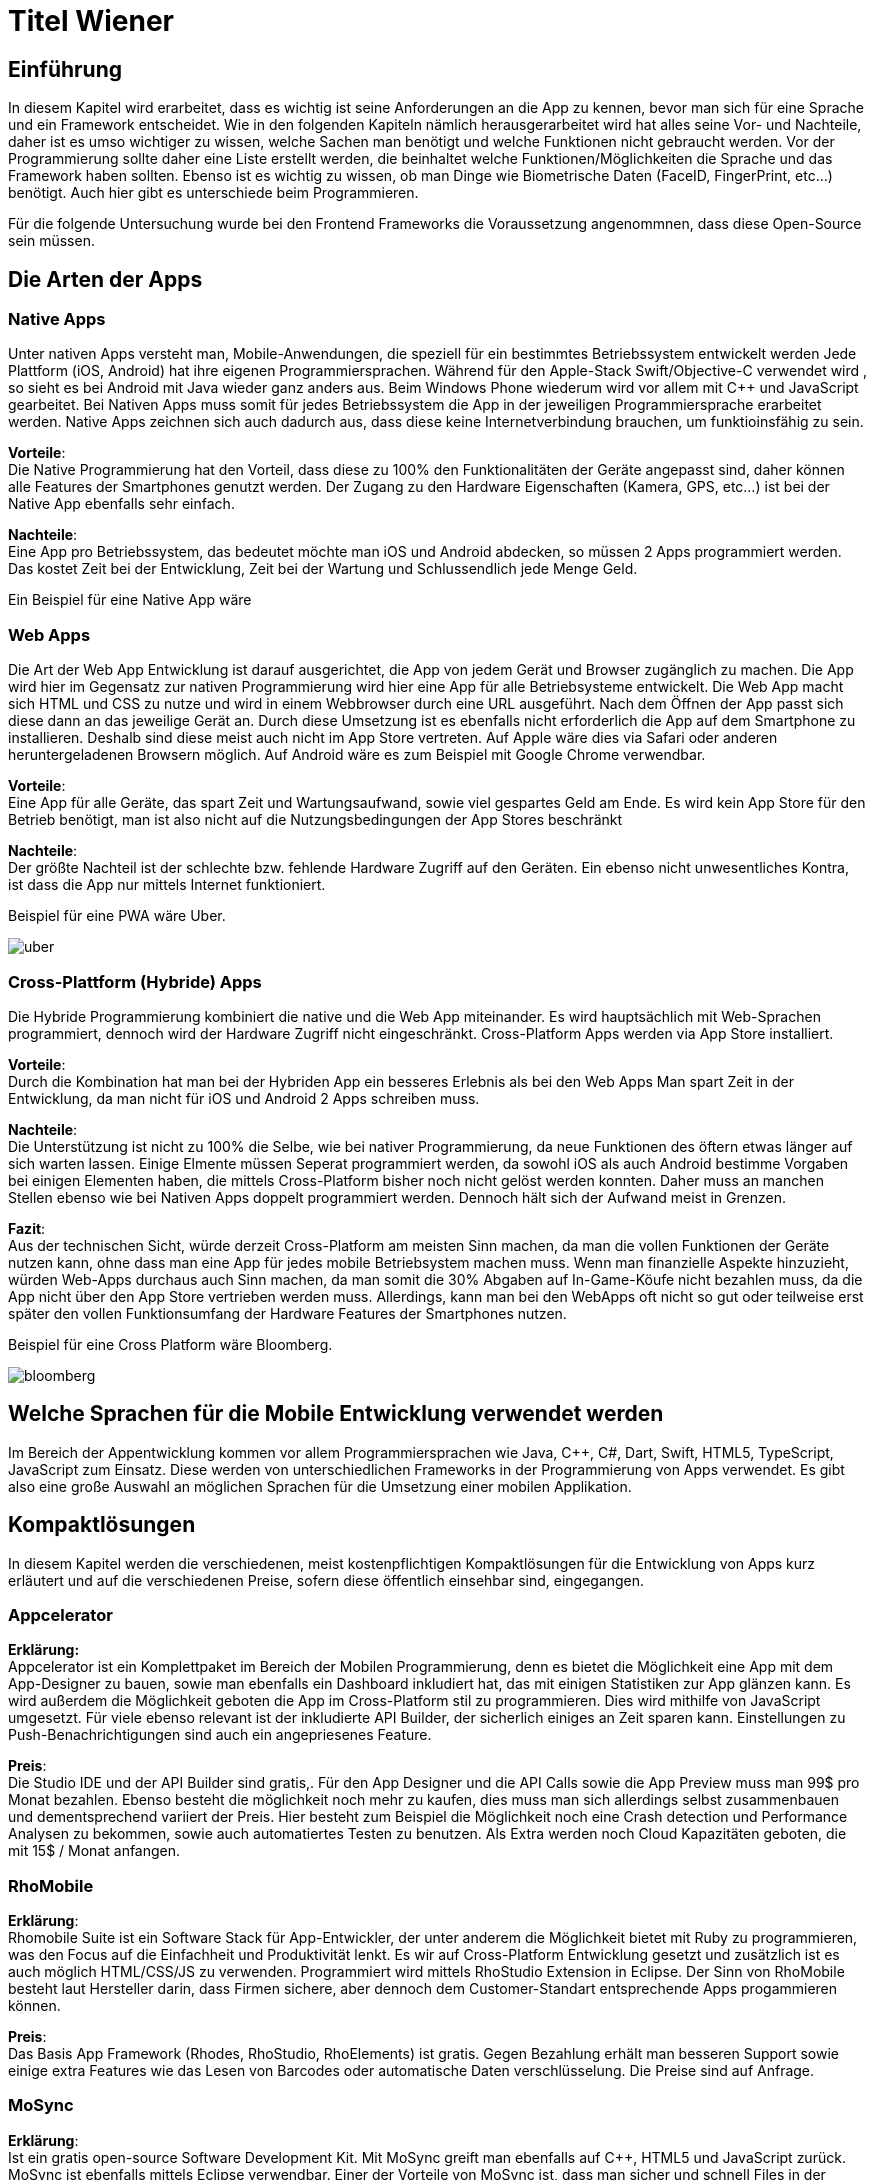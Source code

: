 [section]

:source-highlighter: rouge

= Titel Wiener


== Einführung
In diesem Kapitel wird erarbeitet, dass es wichtig ist seine Anforderungen an die App zu kennen, bevor man
sich für eine Sprache und ein Framework entscheidet. Wie in den folgenden Kapiteln nämlich herausgerarbeitet wird
hat alles seine Vor- und Nachteile, daher ist es umso wichtiger zu wissen, welche Sachen man benötigt und
welche Funktionen nicht gebraucht werden. Vor der Programmierung sollte daher eine Liste erstellt werden,
die beinhaltet welche Funktionen/Möglichkeiten die Sprache und das Framework haben sollten. Ebenso ist es wichtig zu wissen,
ob man Dinge wie Biometrische Daten (FaceID, FingerPrint, etc...) benötigt. Auch hier gibt es unterschiede beim Programmieren.

Für die folgende Untersuchung wurde bei den Frontend Frameworks die Voraussetzung angenommnen, dass diese Open-Source sein müssen.


== Die Arten der Apps

=== Native Apps
Unter nativen Apps versteht man, Mobile-Anwendungen, die speziell für ein bestimmtes Betriebssystem entwickelt werden
Jede Plattform (iOS, Android) hat ihre eigenen Programmiersprachen. Während für den Apple-Stack Swift/Objective-C verwendet wird
, so sieht es bei Android mit Java wieder ganz anders aus. Beim Windows Phone wiederum wird vor allem mit {CPP} und JavaScript
gearbeitet. Bei Nativen Apps muss somit für jedes Betriebssystem die App in der jeweiligen Programmiersprache erarbeitet werden.
Native Apps zeichnen sich auch dadurch aus, dass diese keine Internetverbindung brauchen, um funktioinsfähig zu sein.

*Vorteile*: +
Die Native Programmierung hat den Vorteil, dass diese zu 100% den Funktionalitäten der Geräte angepasst sind, daher können alle Features der Smartphones
genutzt werden.
Der Zugang zu den Hardware Eigenschaften (Kamera, GPS, etc...) ist bei der Native App ebenfalls sehr einfach.

*Nachteile*: +
Eine App pro Betriebssystem, das bedeutet möchte man iOS und Android abdecken, so müssen 2 Apps programmiert werden.
Das kostet Zeit bei der Entwicklung, Zeit bei der Wartung und Schlussendlich jede Menge Geld.

Ein Beispiel für eine Native App wäre



=== Web Apps
Die Art der Web App Entwicklung ist darauf ausgerichtet, die App von jedem Gerät und Browser zugänglich zu machen. Die App wird hier
im Gegensatz zur nativen Programmierung wird hier eine App für alle Betriebsysteme entwickelt. Die Web App macht sich HTML und CSS zu nutze
und wird in einem Webbrowser durch eine URL ausgeführt. Nach dem Öffnen der App passt sich diese dann an das jeweilige Gerät an.
Durch diese Umsetzung ist es ebenfalls nicht erforderlich die App auf dem Smartphone zu installieren. Deshalb sind diese meist auch nicht im App Store vertreten.
Auf Apple wäre dies via Safari oder anderen heruntergeladenen Browsern möglich. Auf Android wäre es zum Beispiel mit Google Chrome verwendbar.


*Vorteile*: +
Eine App für alle Geräte, das spart Zeit und Wartungsaufwand, sowie viel gespartes Geld am Ende.
Es wird kein App Store für den Betrieb benötigt, man ist also nicht auf die Nutzungsbedingungen der App Stores beschränkt

*Nachteile*: +
Der größte Nachteil ist der schlechte bzw. fehlende Hardware Zugriff auf den Geräten.
Ein ebenso nicht unwesentliches Kontra, ist dass die App nur mittels Internet funktioniert.

Beispiel für eine PWA wäre Uber.

image::../images/uber.jpg[uber]


=== Cross-Plattform (Hybride) Apps
Die Hybride Programmierung kombiniert die native und die Web App miteinander.
Es wird hauptsächlich mit Web-Sprachen programmiert, dennoch wird der Hardware Zugriff nicht eingeschränkt.
Cross-Platform Apps werden via App Store installiert.


*Vorteile*: +
Durch die Kombination hat man bei der Hybriden App ein besseres Erlebnis als bei den Web Apps
Man spart Zeit in der Entwicklung, da man nicht für iOS und Android 2 Apps schreiben muss.

*Nachteile*: +
Die Unterstützung ist nicht zu 100% die Selbe, wie bei nativer Programmierung, da neue Funktionen des öftern etwas länger auf
sich warten lassen.
Einige Elmente müssen Seperat programmiert werden, da sowohl iOS als auch Android bestimme Vorgaben bei einigen Elementen haben,
die mittels Cross-Platform bisher noch nicht gelöst werden konnten. Daher muss an manchen Stellen ebenso wie bei Nativen Apps doppelt programmiert werden.
Dennoch hält sich der Aufwand meist in Grenzen.


*Fazit*: +
Aus der technischen Sicht, würde derzeit Cross-Platform am meisten Sinn machen, da man die vollen Funktionen der Geräte nutzen kann,
ohne dass man eine App für jedes mobile Betriebsystem machen muss. Wenn man finanzielle Aspekte hinzuzieht, würden Web-Apps durchaus auch Sinn machen, da man somit die 30% Abgaben auf In-Game-Köufe
nicht bezahlen muss, da die App nicht über den App Store vertrieben werden muss. Allerdings, kann man bei den WebApps oft nicht so gut oder teilweise erst später
den vollen Funktionsumfang der Hardware Features der Smartphones nutzen.

Beispiel für eine Cross Platform wäre Bloomberg.

image::../images/bloomberg.jpg[bloomberg]

== Welche Sprachen für die Mobile Entwicklung verwendet werden
Im Bereich der Appentwicklung kommen vor allem Programmiersprachen wie Java, {CPP}, C#, Dart, Swift, HTML5, TypeScript, JavaScript zum Einsatz.
Diese werden von unterschiedlichen Frameworks in der Programmierung von Apps verwendet. Es gibt also eine große Auswahl an möglichen Sprachen für die Umsetzung
einer mobilen Applikation.


== Kompaktlösungen
In diesem Kapitel werden die verschiedenen, meist kostenpflichtigen Kompaktlösungen für die Entwicklung von Apps kurz erläutert und auf die verschiedenen Preise, sofern diese
öffentlich einsehbar sind, eingegangen.

=== Appcelerator
*Erklärung:* +
Appcelerator ist ein Komplettpaket im Bereich der Mobilen Programmierung, denn es bietet die Möglichkeit
eine App mit dem App-Designer zu bauen, sowie man ebenfalls ein Dashboard inkludiert hat, das
mit einigen Statistiken zur App glänzen kann. Es wird außerdem die Möglichkeit geboten die App im Cross-Platform stil zu programmieren.
Dies wird mithilfe von JavaScript umgesetzt. Für viele ebenso relevant ist der inkludierte API Builder, der sicherlich einiges an Zeit sparen kann.
Einstellungen zu Push-Benachrichtigungen sind auch ein angepriesenes Feature.

*Preis*: +
Die Studio IDE und der API Builder sind gratis,.
Für den App Designer und die API Calls sowie die App Preview muss man 99$ pro Monat bezahlen.
Ebenso besteht die möglichkeit noch mehr zu kaufen, dies muss man sich allerdings selbst zusammenbauen und dementsprechend
variiert der Preis. Hier besteht zum Beispiel die Möglichkeit noch eine Crash detection und Performance Analysen zu bekommen, sowie
auch automatiertes Testen zu benutzen.
Als Extra werden noch Cloud Kapazitäten geboten, die mit 15$ / Monat anfangen.


=== RhoMobile
*Erklärung*:  +
Rhomobile Suite ist ein Software Stack für App-Entwickler, der unter anderem die Möglichkeit bietet mit Ruby zu programmieren,
was den Focus auf die Einfachheit und Produktivität lenkt. Es wir auf Cross-Platform Entwicklung gesetzt und zusätzlich ist es auch
möglich HTML/CSS/JS zu verwenden. Programmiert wird mittels RhoStudio Extension in Eclipse.
Der Sinn von RhoMobile besteht laut Hersteller darin, dass Firmen sichere, aber dennoch dem Customer-Standart entsprechende
Apps progammieren können.

*Preis*:  +
Das Basis App Framework (Rhodes, RhoStudio, RhoElements) ist gratis.
Gegen Bezahlung erhält man besseren Support sowie einige extra Features wie das Lesen von Barcodes oder automatische Daten verschlüsselung.
Die Preise sind auf Anfrage.


=== MoSync
*Erklärung*:  +
Ist ein gratis open-source Software Development Kit.
Mit MoSync greift man ebenfalls auf {CPP}, HTML5 und JavaScript zurück. MoSync ist ebenfalls mittels Eclipse verwendbar.
Einer der Vorteile von MoSync ist, dass man sicher und schnell Files in der Cloud mit anderen Usern (sogar Personen die keinen MoSync-Account besitzen)
teilen kann. Mittels der Platform ist es möglich, dass man überall und jederzeit daran Arbeiten kann. Ebenso soll die Datensicherung und
Wiederherstellung sehr gut funktionieren.


*Preis*: +
Open Source SDK. Daher keine Kosten.


=== Sencha Ext JS
Erklärung: +
Ist eine Komplettlösung mit App-Baukasten der durch Drag and Drop einiges an Zeit beim Programmieren spart
Ebenfalls ist es möglich mit Sencha Test zusätzlich zu Testen, hierbei geht es um Unit und End-To-End Tests.
Es besteht die Option Statistiken und Heatmaps zu verwenden um Monitoring und Datenauswertung zu machen.

Preis:
Ab 1800€ / Jahr für je einen Entwickler



Fazit zu den Kompaktlösungen: +
Die meisten oben genannten Lösungen sind kostenpflichtig, dafür bekommt man wirklich etwas geboten, das durchaus sehr viel Zeit und Ressourcen spart.
Wenn man eine App schnell auf den Markt bringen will, so sind diese Lösungen sicherlich von Vorteil, da sie Arbeit abnehmen.
Ebenso ist vermutlich auf lange Sicht auch eine Kostenreduktion bei den Mitarbeitern ein positiver wirtschaftlicher Aspekt.
Von der technischen Sicht, kriegt man einige Hilfestellungen, die vor allem den Erstellungs Prozess der App verkürzen, aber auch das
Überwachen und Testen, sowie einige Analysen anbieten, was für kommerzielle Programmierung sicherlich einen starken Vorteil bringt.

Im Diplomprojekt wurde von so einer Lösung abgesehen, da es für  zu teuer gewesen wäre und die Features bis auf die App-Baukasten und
das automatisierte Testen, für das Projekt im aktuellen Stadium nicht relevant gewesen wären. Ebenso hätten es vermutlich zu viel Arbeitszeit gespart, da die App zu schnell Fertig geworden wäre.



== Frontend Frameworks
In diesem Kapitel werden 5 verschiedene Frontend Frameworks näher beleuchtet und auf vorab definierte Kriterien überporüft.

Bei der Auswahl bei den Frameworks gibt es entscheidende Kritierien, die natürlich bei jeder App unterschiedlich sind.
Daher ist eine allgemeine Aussage schwer zu treffen. Für diese Untersuchung gibt es folgende wichtige Kriterien.
Alle Frontend Frameworks müssen schon etwas länger existieren und sollten auch in naher Zukunft nicht ohne Weiterführung und Support
auskommen müssen. Aufgrund dieser zwei Punkte ist Ionic mit Vue aus der möglichen Auswahl rausgefallen, da sich dieses derzeit noch in einer
Betaphase befindet.


=== Weitere Kriterien:

==== Übersetzung
Kann man in dem Framework eine Internationalization umsetzen? Im Jahr 2021 sollten Apps in mehreren Sprachen verfügbar sein.
Auch hier wird unterschieden, wie einfach sich eine Internationalisierung umsetzen lässt.

==== Anpassbares Design (während der Runtime)
Wie leicht ist es Designs umzusetzen und vor allem lässt sich das Design während der Nutzung ändern.

==== Hardwarezugriff
Viele Apps benötigen Zugriff auf die Kamera, auf Biometrische Sensoren und auch auf andere mögliche Funktionen der Smartphones.
Hier wird unterschieden, wie einfach das Framework solche Schnittstellen zulässt.

==== Support
Es ist wichtig, dass regelmäßige Updates erfolgen, um die App auch zukunftssicher machen zu können.
Regelmäßige Updates sind hierfür wichtig, allerdings ist der Abstand der Updates ebenfalls subjektiv zu werten, da für viele Entwickler zu häufige updates für mehraufwand sorgen können für andere dennoch kein Problem
darstellen.

==== Dokumentation
Gibt es eine gute Dokumentation? Wie ausgereift und verständlich sind die Dokumentationen?


=== Flutter
*Disclaimer*:  +
Da im Diplomprojekt mit Flutter gearbeitet wurde, ist in diesem Teil auch erworbenes Wissen eingeflossen, deshalb ist die
Erklärung / Analyse genauer und auch teilweise detailierter.

Flutter ist ein Open-Source UI Entwicklungs-Kit. Die zugrundeliegende Programmiersprache
ist Dart. Das Framework wird für die Programmierung von Apps verwendet.
Das Framework selbst ist mittels {CPP} geschrieben worden.

image::../images/flutter.png[Flutter]
Funktionsweise von Flutter
footnote:[medium.com:Cross-platform mobile apps development in 2021: Xamarin vs React Native vs Flutter vs Kotlin Multiplatform, https://medium.com/xorum-io/cross-platform-mobile-apps-development-in-2021-xamarin-vs-react-native-vs-flutter-vs-kotlin-ca8ea1f5a3e0 abgerufen am 06.04.2021]


==== Übersetzung
Die Übersetzung in Flutter ist relativ einfach vor allem sobald man diese aufgesetzt hat. In der laufenden Entwicklung hat man dann für jede
Sprache, die man unterstützen will, ein JSON file in dem man die verschiedenen Elemente dann übersetzt. Im Code selbst, werden dann statt Strings einfach
die Feld-Namen verwendet, die als Key für die Übersetzung fungieren.


==== Anpassbares Design
Flutter ermöglicht es während der Runtime die Designs zu verändern. Hier geht es vor allem um das Ändern der Farben während dem Benutzen der App.
Ebenso können natürlich alle Widgets während der Runtime geändert werden, dazu muss man nicht viel machen, da dies mittels Navigator
funktioniert.


==== Hardwarezugriff
Da Flutter sehr eng mit der Hardware kommuniziert, ist der Hardwarezugriff einfach. Für diese Use Cases gibt es
bereits fertige Packages, die eingebaut werden können.

==== Support
Flutter versucht ungefährt jedes Quartal ein stable Update zu releasen. Erst im März 2021 kam Flutter 2.0 auf den Markt.
Updates sind einfach mit dem Befehl "flutter upgrade" durchzuführen.

==== Dokumentation
Obwohl Flutter noch (im Vergleich zu Anderen) relativ "neu" ist, wird es sehr stark von Google unterstützt und es gibt eine durchaus beachtliche Dokumentation.
Ebenfalls gibt es viele Kurzvideos zu bestimmten Widgets oder Funktionen, die einem die Arbeit beim einlesen/einarbeiten erleichtern.
Die Flutter Dokumentation ist vor allem sehr organisiert und einfach zu lesen.


==== Bonus
Für Flutter gibt es unzähloge fertige Packages, die einem das Leben als Entwickler erleichter, da man nicht alles von Grund auf neu machen muss.
Für viele Use Cases gibt es bereits fertige Umsetzungen, die in die App eingebaut werden können.
Ein Beispiel dafür wären Barcode Scanner. Hierfür ist es lediglich notwendig auf pub.dev danach zu suchen
und eine dependency zu setzen. Dies ist, wie im unten stehenden Bild ersichtlich, alles detailiert unter dem Reiter "Installing" nachzulesen.
Das verwenden von Packages ist simpel, die einzige Hürde ist es packages zu finden, die auch noch supported werden und laufend auf updates auch reagieren.

image::../images/flutter_packages.jpg[Hallo]


==== Gut zu wissen
In Flutter dreht sich alles um Widgets. Alles was in der App dann sichtbar ist, ist ein Widget.
Ein Widget kann wiederum in ein anderen Widget gepackt werden.
Was ist nun also ein Widget?
Es ist die Komponente, die Logik, Interaktion und Darstellung bündelt.

Eine App die mit dem Flutter Framework gemacht wurde ist Alibaba für das Smartphone:

image::../images/alibaba.jpg[alibaba]


*Code Snippets:*

.Beispiel eines Home-Screens in Flutter
[source,dart]
----
class _StartPageState extends State<StartPage> {
  @override
  Widget build(BuildContext context) {
    return Scaffold(
      appBar: AppBar(
        title: Text('NoQuePOS'),
        centerTitle: true,
        actions: [
          IconButton(
            icon: Icon(
              Icons.shopping_cart,
              color: Colors.white,
            ),
            onPressed: () {
              _navigateToCartPage(context);
            },
          )
        ],
      ),
      bottomNavigationBar: NavigationBar(),
      drawer: DrawerMenu(),
      body: Container(
        decoration: BoxDecoration(
          image: DecorationImage(
            image: AssetImage('assets/images/start.png'),
            fit: BoxFit.cover,
          ),
        ),
        child: Align(
          alignment: Alignment.topCenter,
          child: RaisedButton(
            onPressed: () {
              _navigateToScanPage(context);
            },
            color: Colors.blue,
            child: Text(
              translate('start_page.enter_button'),
              style: TextStyle(
                fontSize: 20,
                color: Colors.white,
              ),
            ),
          ),
        ),
      ),
    );
  }
----



.Beispiel einer Appbar in Flutter
[source,dart]
----
Scaffold(
  appBar: AppBar(
    iconTheme: IconThemeData(
      color: Color(0xffFF0000), //OR Colors.red or whatever you want
    ),
    title: Text("Title"),
    backgroundColor: Color(0xffFAFAFA),
  ),
)
----


=== Ionic/Angular
Ist ein Open-Source Webframework, dass vor allem für Cross-Platform und Progressive Webs Apps geeignet ist.
Ionic mit Angular basiert, wie Angular auf TypeScript.

image::../images/ionic.png[IonicAngular]
Architektur Ionic
footnote:[ICT-BZ.ch:Ionic Architektur, https://m335.ict-bz.ch/tag-1/ionic-architektur abgerufen am 06.04.2021]

==== Übersetzung
Die Übersetzung ist mittels rxweb Package möglich, allerdings ein wenig umständlicher in der Handhabung, als andere Frameworks.
Dennoch gibt es für die Internatinalisierung bei Angular eine gute Dokumentation, die eine Step-by-Step Anleitung bereitstellt.


==== Anpassbares Design
Das Anpassen von Designs während der Runtime ist prinzipiell möglich, aber im Vergleich zu anderen Frameowrks
eher unhandlich.


==== Hardwarezugriff
Der Hardwarezugriff bei Angular ist sehr gut und auch schon ausgereift.
Im Ionic Framework gibt es das cordova-plugin-camera Plugin, welches die Schnittstelle zur Kamera bereitstellt.


==== Support
Major Releases werden alle sechs Monate veröffentlicht. Daneben gibt es noch Minor Releases, die sich mit API changes befassen, die
keinen großen Eingriff vornehmen. Diese werden ungefähr ein Mal pro Monat released.


==== Dokumentation
Ionic hat eine übersichtliche und auch weitreichende Dokumentation, die ebenfalle jedes mal nach Major updates auch angepasst wird
und somit auch die User Experience weiter verbessert wird.

Eine App die mit dem Ionic Framework gemacht wurde ist McLaren Automotive:

image::../images/mclaren.jpg[mclaren]

*Code Snippets:*

=== Ionic/React
Ist ein Open-Source UI und Native API Projekt, dass vor allem für Cross-Platform und Progressive Webs Apps geeignet ist.
Ionic mit React basiert, wie React auf JavaScript.


image::../images/ionic.png[IonicAngular]
Architektur Ionic
footnote:[ICT-BZ.ch:Ionic Architektur, https://m335.ict-bz.ch/tag-1/ionic-architektur abgerufen am 06.04.2021]


==== Übersetzung
Die Übersetzung in Ionic/React ist relativ einfach vor allem sobald man diese aufgesetzt hat. In der laufenden Entwicklung hat man dann für jede
Sprache, die man unterstützen will, ein JSON file in dem man die verschiedenen Elemente dann übersetzt. Im Code selbst, werden dann statt Strings einfach
die Feld-Namen verwendet, die als Key für die Übersetzung fungieren. Als zusatz ist es ebenso möglich, direkt mit dem String zu Arbeiten. Im JSON File wird also kein Key
verwendet, sonder direkt der Text und mittels ":" dann die Übersetzung dahinter gemacht.
Ermöglicht wird dies durch i18next.


==== Anpassbares Design
Ionic/React ermöglicht es während der Runtime die Designs zu verändern. Hierfür kann CSS oder ein bereits vorhandenes Theme Switcher Package
verwendet werden. Durch die gute Dokumentation, stellt auch das Ändern des Designs während dem Benutzer der App kein Problem dar.


==== Hardwarezugriff
Im vergleich zu Flutter, fällt hier der Kamera Zugriff etwas schwerer aus, dennoch ist mittels Ionic/React der Hardwarezugriff
generell auch relativ einfach möglich.


==== Support
Major Releases werden alle sechs Monate veröffentlicht. Daneben gibt es noch Minor Releases, die sich mit API changes befassen, die
keinen großen Eingriff vornehmen. Diese werden ungefähr ein Mal pro Monat released.

==== Dokumentation
Ionic hat eine übersichtliche und auch weitreichende Dokumentation, die ebenfalle jedes mal nach Major updates auch angepasst wird
und somit auch die User Experience weiter verbessert wird.


*Code Snippets:*


=== React Native
React Native ist ein Open-Source-Mobile Application Framework, das speziell für die Entwicklung von Apps für Android, Android TV, iOS, macOS, Web und Windows geeignet ist.
Das Framework wurde von Facebook entwickelt.

image::../images/reactnative.png[ReactNative]
Architektur React Native
footnote:[formidable.com : The New React Native Architecture Explained: Part Four, https://formidable.com/blog/2019/lean-core-part-4/ abgerufen am 06.04.2021]


==== Übersetzung
Die Übersetzung in React Native ist relativ einfach vor allem sobald man diese aufgesetzt hat. In der laufenden Entwicklung hat man dann für jede
Sprache, die man unterstützen will, ein JSON file in dem man die verschiedenen Elemente dann übersetzt. Im Code selbst, werden dann statt Strings einfach
die Feld-Namen verwendet, die als Key für die Übersetzung fungieren. Als zusatz ist es ebenso möglich, direkt mit dem String zu Arbeiten. Im JSON File wird also kein Key
verwendet, sonder direkt der Text und mittels ":" dann die Übersetzung dahinter gemacht.
Ermöglicht wird dies durch i18next.


==== Anpassbares Design
React Native ermöglicht es während der Runtime die Designs zu verändern. Hierfür kann CSS oder ein bereits vorhandenes Theme Switcher Package
verwendet werden. Durch die gute Dokumentation, stellt auch das Ändern des Designs während dem Benutzer der App kein Problem dar.


==== Hardwarezugriff
Dadurch, dass es Native Framework ist, fällt die Einbindung der Hardware relativ einfach und ist auch leicht umsetzbar.

==== Support
Es werden regelmäßig jedes Monat neue Updates released. Die Updates werden über das GitHub Repository ausgerollt. Bevor das update eingebaut wird, gibt es eine Testphase für 1 Monat, wo reviewt werden kann.
Ebenso können sich die Entwickler in der Phase mit den Änderungen vertraut machen.

==== Dokumentation
Es gibt eine generelle Dokumentation, dennoch ist diese bei weitem nicht so ausgereift, wie bei anderen Frameworks

Eine App die mit  React Native gemacht wurde ist AirBnB:

image::../images/airbnb.jpg[airbnb]


*Code Snippets:*

=== Xamarin
Xamarin ist eine Open-Source Platform zum Erstellen von leistungsfähigen Anwendungen für den Mobilen Entwicklungsbereich, wie auch für Windows.
Xamarin verwendet C# als Programmiersprache und hat Xamarin.Android, Xamarin.iOS und eine Xamarin.Essential Libraries, die für Native, aber auch für Cross-Platform Apps
verwendet werden können.

image::../images/xamarinaufbau.png[Xamarin]
Architektur Xamarin
footnote:[docs.microsoft.com : What is Xamarin? , https://docs.microsoft.com/en-us/xamarin/get-started/what-is-xamarin#how-xamarin-works abgerufen am 06.04.2021]
https://docs.microsoft.com/en-us/xamarin/xamarin-forms/release-notes/

==== Übersetzung
Die Übersetzung in Xamarin erfolgft mittels RESX Files. Im Vergleich zu Flutter und React ist, hier allerdings etwas mehr Aufwand zu betreiben, dennoch gibt es
dazu eine detailierte Dokumentation auf docs.microsoft.com. Ebenfalls muss man iOS und Android etwas seperat behandeln, da es nicht einheitlich ist und man somit mehr Aufwand erfordert.


==== Anpassbares Design
Es ist möglich die Design während der Runtime zu ändern


==== Hardwarezugriff
Der Hardwarezugriff ist etwas schwieriger, da man für iOS und Android jeweils 2 unterschiedliche Codebases benötigt.
Es ist grundseätztlich möglich sowohl auf Apple Geräten, als auch bei Android auf die Hardware zuzugreifen, dennoch ist es mit mehr Aufwand verbunden,
als bei anderen Frameworks. Hierfür gibt es Libraries aus Xamarin.Essentials.


==== Support
Xamarin hat regelmäßige Updates, die ebenfalls auch immer in der Roadmap angepriesen werden, man kann sich also schon vorab darauf
einstellen, was in der Zukunft auf einen zukommt. Ebenfalls steht auch dabei, wie lange diese Version supported wird.


==== Dokumentation
Xamarin hat eine vollständige Dokumentation samt intuitiver Navigation, die sehr weitreichend ist. Vom Anfänger bis zum Profi ist alles dabei.

Eine App die mit  Xamarin gemacht wurde ist UPS:

image::../images/ups.jpg[ups]


*Code Snippets:*

.
[source,csharp]
----
private FahrzeugContext GetContext()
        {
            var db = new FahrzeugContext();
            db.Database.EnsureDeleted();
            db.Database.EnsureCreated();
            db.Import("data.sql");
            return db;
        }
----


===

[section]
=== Auswertung / Vergleich
Für jedes Kriterium, das für die Bewertung der Frameworks heranzgeogen wurde, können maximal 10 Punkte erreicht werden.

.Auswertungs Tabelle
|=======
| |Übersetzung | Anpassbares Design |Hardwarezugriff | Support | Dokumentation| Gesamt
|Flutter | 8 | 8 | 8 | 8 | 8 | 40
|Ionic Angular |9 | 5 | 8 | 8 | 8 | 38
|Ionic React | 9 | 8 | 7 | 8 | 8 | 40
|React Native | 9 | 8 | 8 | 8 | 6 | 39
|Xamarin | 6 | 7 | 7 | 9 | 9 | 38

|=======

Wie man in der Tabelle oben sehen kann, liegen die Frameworks alle sehr nah bei einander.
Durch diese Tabelle wird die Annahme am Beginn der Arbeit nochmals deutlich.
Das perfekte Framework ist immer abhängig von den Anforderungen.
Allgemein kann man sagen, dass fast alle sehr gut Dokumentiert sind und ebenfalls laufen Updates bekommen.
Für das Diplomprojekt wurde Flutter verwendet, da das Team etwas komplett neues Lernen wollte und Flutter auch sehr ansprechend ist.


== Schlussfolgerung der Arbeit
Es gibt zahlreiche Möglichkeiten im Frontend Bereich eine App zu entwickeln. Von Kompaktlösungen, die Geld kosten, bis zu Open Source Frameworks ist alles enthalten.
Wichtig ist, dass vorab Kritierien festgelegt werden, die das jeweilige Framework erfüllen muss, um die Applikation umzusetzen.
"Das Framework" gibt es hierbei nicht, denn jeder hat andere Anforderungen und Angewohnheiten, die eine Auswahl am Ende dann festlegen, denn die Frameworks sind im Großen und
Ganzen alle sehr gut. Flutter hebt sich mit seiner besonderen Art dennoch ein wenig hervor, da es mit den Widgets eine doch sehr Bildhafte und einfache Programmierung ist und dadurch auch relativ schnell zu lernen ist.
Die Syntax Highlighter vereinfachen die Lesbarkeit und auch die Fehlerbehebung sehr. Ebenfalls scheint die Zukunft von Flutter als relativ sicher.

== Glossar


== Quellen

Für eine schnell Übersicht bei einigen Themen wurde https://de.wikipedia.org/ verwendet

fingent.com:Top Technologies Used to Develop Mobile App, https://www.fingent.com/blog/top-technologies-used-to-develop-mobile-app/ abgerufen am 07.04.2021

medium.com:5 Must-Try Open Source Mobile App Development Frameworks , https://medium.com/android-news/5-must-try-open-source-mobile-app-development-frameworks-933a1a5f5a6c  abgerufen am 07.04.2021

tau-platform.com:Develop native cross-platform apps for iOS, Android, WinCE/WM, Windows Phone , https://tau-platform.com/en/products/rhomobile/ abgerufen am 07.04.2021

mosync.com:Why cxhoose Mosync?, https://mosync.com/why-choose-moysnc/ abgerufen am 07.04.2021

sencha.com:Sencha Touch Has Been Merged with Ext JS, https://www.sencha.com/products/touch/ abgerufen am 07.04.2021

stackshare.io:Appcelerator vs Sencha touch, https://stackshare.io/stackups/appcelerator-vs-sencha-touch abgerufen am 07.04.2021

devsheet.com:Flutter Code Snippets, https://devsheet.com/code-snippets/flutter/ abgerufen am 07.04.2021

ionos.at:Was ist Flutter, https://www.ionos.at/digitalguide/websites/web-entwicklung/was-ist-flutter/ abgerufen am 07.04.2021

ionicframework.com:Ionic, https://ionicframework.com/ abgerufen am 07.04.2021

react.i18next.com:react-i18next documentation, https://react.i18next.com/ abgerufen am 07.04.2021

docs.microsoft.com:Xamarin, https://docs.microsoft.com/en-us/xamarin abgerufen am 07.04.2021

angular.io:i18n Guide, https://angular.io/guide/i18n abgerufen am 07.04.2021



